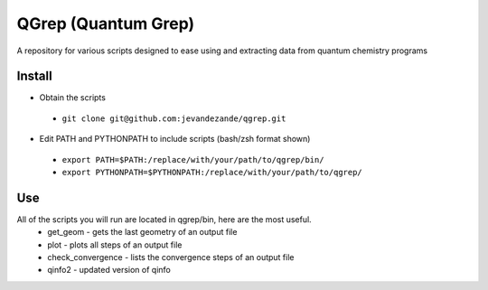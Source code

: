 QGrep (Quantum Grep)
====================

A repository for various scripts designed to ease using and extracting data
from quantum chemistry programs


Install
-------
* Obtain the scripts
 * ``git clone git@github.com:jevandezande/qgrep.git``
* Edit PATH and PYTHONPATH to include scripts (bash/zsh format shown)
 * ``export PATH=$PATH:/replace/with/your/path/to/qgrep/bin/``
 * ``export PYTHONPATH=$PYTHONPATH:/replace/with/your/path/to/qgrep/``


Use
---
All of the scripts you will run are located in qgrep/bin, here are the most useful.
 * get_geom - gets the last geometry of an output file
 * plot - plots all steps of an output file
 * check_convergence - lists the convergence steps of an output file
 * qinfo2 - updated version of qinfo
